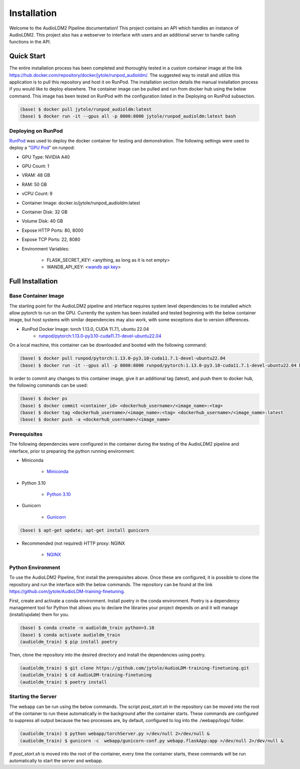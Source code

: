 Installation
==========================

Welcome to the AudioLDM2 Pipeline documentation! This project contains an API which handles an instance of AudioLDM2. This project also has a webserver to interface with users and an additional server to handle calling functions in the API.

Quick Start
-----------
The entire installation process has been completed and thoroughly tested in a custom container image at the link https://hub.docker.com/repository/docker/jytole/runpod_audioldm/. The suggested way to install and utilize this application is to pull this repository and host it on RunPod. The installation section details the manual installation process if you would like to deploy elsewhere. The container image can be pulled and run from docker hub using the below command. This image has been tested on RunPod with the configuration listed in the Deploying on RunPod subsection.

.. code-block:: console

   (base) $ docker pull jytole/runpod_audioldm:latest
   (base) $ docker run -it --gpus all -p 8000:8000 jytole/runpod_audioldm:latest bash

Deploying on RunPod
^^^^^^^^^^^^^^^^^^^^^^^^
`RunPod <https://www.runpod.io/>`_ was used to deploy the docker container for testing and demonstration. The following settings were used to deploy a "`GPU Pod <https://www.runpod.io/console/deploy>`_" on runpod:

- GPU Type: NVIDIA A40
- GPU Count: 1
- VRAM: 48 GB
- RAM: 50 GB
- vCPU Count: 9
- Container Image: docker.io/jytole/runpod_audioldm:latest
- Container Disk: 32 GB
- Volume Disk: 40 GB
- Expose HTTP Ports: 80, 8000
- Expose TCP Ports: 22, 8080
- Environment Variables:

   - FLASK_SECRET_KEY: <anything, as long as it is not empty>
   - WANDB_API_KEY: <`wandb api key <https://wandb.ai/authorize>`_>

Full Installation
-----------------

Base Container Image
^^^^^^^^^^^^^^^^^^^^
The starting point for the AudioLDM2 pipeline and interface requires system level dependencies to be installed which allow pytorch to run on the GPU. Currently the system has been installed and tested beginning with the below container image, but host systems with similar dependencies may also work, with some exceptions due to version differences.

- RunPod Docker Image: torch 1.13.0, CUDA 11.7.1, ubuntu 22.04
   - `runpod/pytorch:1.13.0-py3.10-cuda11.7.1-devel-ubuntu22.04 <https://hub.docker.com/layers/runpod/pytorch/1.13.0-py3.10-cuda11.7.1-devel-ubuntu22.04/images/sha256-c4075bfad940d8042966fdac95d4049f017f2611f3ff29b70fa0b129c2a0018b>`_

On a local machine, this container can be downloaded and booted with the following command:

.. code-block:: console

   (base) $ docker pull runpod/pytorch:1.13.0-py3.10-cuda11.7.1-devel-ubuntu22.04
   (base) $ docker run -it --gpus all -p 8000:8000 runpod/pytorch:1.13.0-py3.10-cuda11.7.1-devel-ubuntu22.04 bash

In order to commit any changes to this container image, give it an additional tag (latest), and push them to docker hub, the following commands can be used:

.. code-block:: console

   (base) $ docker ps
   (base) $ docker commit <container_id> <dockerhub_username>/<image_name>:<tag>
   (base) $ docker tag <dockerhub_username>/<image_name>:<tag> <dockerhub_username>/<image_name>:latest
   (base) $ docker push -a <dockerhub_username>/<image_name>

Prerequisites
^^^^^^^^^^^^^
The following dependencies were configured in the container during the testing of the AudioLDM2 pipeline and interface, prior to preparing the python running environment.

- Miniconda

   - `Miniconda <https://www.anaconda.com/docs/getting-started/miniconda/install>`_

- Python 3.10

   - `Python 3.10 <https://www.python.org/downloads/release/python-31017/>`_

- Gunicorn

   - `Gunicorn <https://gunicorn.org/#quick-start>`_

.. code-block:: console

   (base) $ apt-get update; apt-get install gunicorn

- Recommended (not required) HTTP proxy: NGINX

   - `NGINX <https://nginx.org/en/docs/install.html>`_

Python Environment
^^^^^^^^^^^^^^^^^^^^^^^^^^^^^^^^^^
To use the AudioLDM2 Pipeline, first install the prerequisites above. Once these are configured, it is possible to clone the repository and run the interface with the below commands. The repository can be found at the link https://github.com/jytole/AudioLDM-training-finetuning.

First, create and activate a conda environment. Install poetry in the conda environment. Poetry is a dependency management tool for Python that allows you to declare the libraries your project depends on and it will manage (install/update) them for you.

.. code-block:: console

   (base) $ conda create -n audioldm_train python=3.10
   (base) $ conda activate audioldm_train
   (audioldm_train) $ pip install poetry

Then, clone the repository into the desired directory and install the dependencies using poetry.

.. code-block:: console

   (audioldm_train) $ git clone https://github.com/jytole/AudioLDM-training-finetuning.git
   (audioldm_train) $ cd AudioLDM-training-finetuning
   (audioldm_train) $ poetry install

Starting the Server
^^^^^^^^^^^^^^^^^^^^

The webapp can be run using the below commands. The script *post_start.sh* in the repository can be moved into the root of the container to run these automatically in the background after the container starts. These commands are configured to suppress all output because the two processes are, by default, configured to log into the ./webapp/logs/ folder.

.. code-block:: console

   (audioldm_train) $ python webapp/torchServer.py >/dev/null 2>/dev/null &
   (audioldm_train) $ gunicorn -c  webapp/gunicorn-conf.py webapp.flaskApp:app >/dev/null 2>/dev/null &

If *post_start.sh* is moved into the root of the container, every time the container starts, these commands will be run automatically to start the server and webapp.